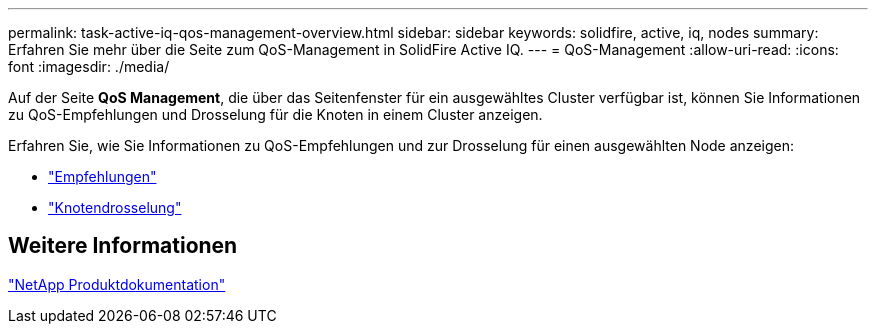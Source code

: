 ---
permalink: task-active-iq-qos-management-overview.html 
sidebar: sidebar 
keywords: solidfire, active, iq, nodes 
summary: Erfahren Sie mehr über die Seite zum QoS-Management in SolidFire Active IQ. 
---
= QoS-Management
:allow-uri-read: 
:icons: font
:imagesdir: ./media/


[role="lead"]
Auf der Seite *QoS Management*, die über das Seitenfenster für ein ausgewähltes Cluster verfügbar ist, können Sie Informationen zu QoS-Empfehlungen und Drosselung für die Knoten in einem Cluster anzeigen.

Erfahren Sie, wie Sie Informationen zu QoS-Empfehlungen und zur Drosselung für einen ausgewählten Node anzeigen:

* link:task-active-iq-recommendations.html["Empfehlungen"]
* link:task-active-iq-throttling.html["Knotendrosselung"]




== Weitere Informationen

https://www.netapp.com/support-and-training/documentation/["NetApp Produktdokumentation"^]
